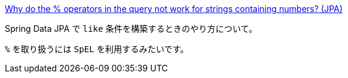 https://stackoverflow.com/q/69901754/4506703[Why do the % operators in the query not work for strings containing numbers? (JPA)]

Spring Data JPA で `like` 条件を構築するときのやり方について。

`%` を取り扱うには `SpEL` を利用するみたいです。
